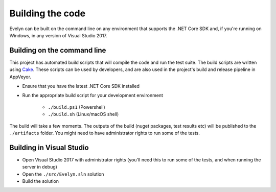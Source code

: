 Building the code
=================

Evelyn can be built on the command line on any environment that supports the .NET Core SDK and, if you're running on Windows, in any version of Visual Studio 2017.

Building on the command line
----------------------------

This project has automated build scripts that will compile the code and run the test suite. The build scripts are written using `Cake <http://cakebuild.net/>`_. These scripts can be used by developers, and are also used in the project's build and release pipeline in AppVeyor.

* Ensure that you have the latest .NET Core SDK installed

* Run the appropriate build script for your development environment

   * ``./build.ps1`` (Powershell)
   * ``./build.sh`` (Linux/macOS shell)

The build will take a few moments. The outputs of the build (nuget packages, test results etc) will be published to the ``./artifacts`` folder. You might need to have administrator rights to run some of the tests.


Building in Visual Studio
-------------------------

- Open Visual Studio 2017 with administrator rights (you'll need this to run some of the tests, and when running the server in debug)
- Open the ``./src/Evelyn.sln`` solution
- Build the solution